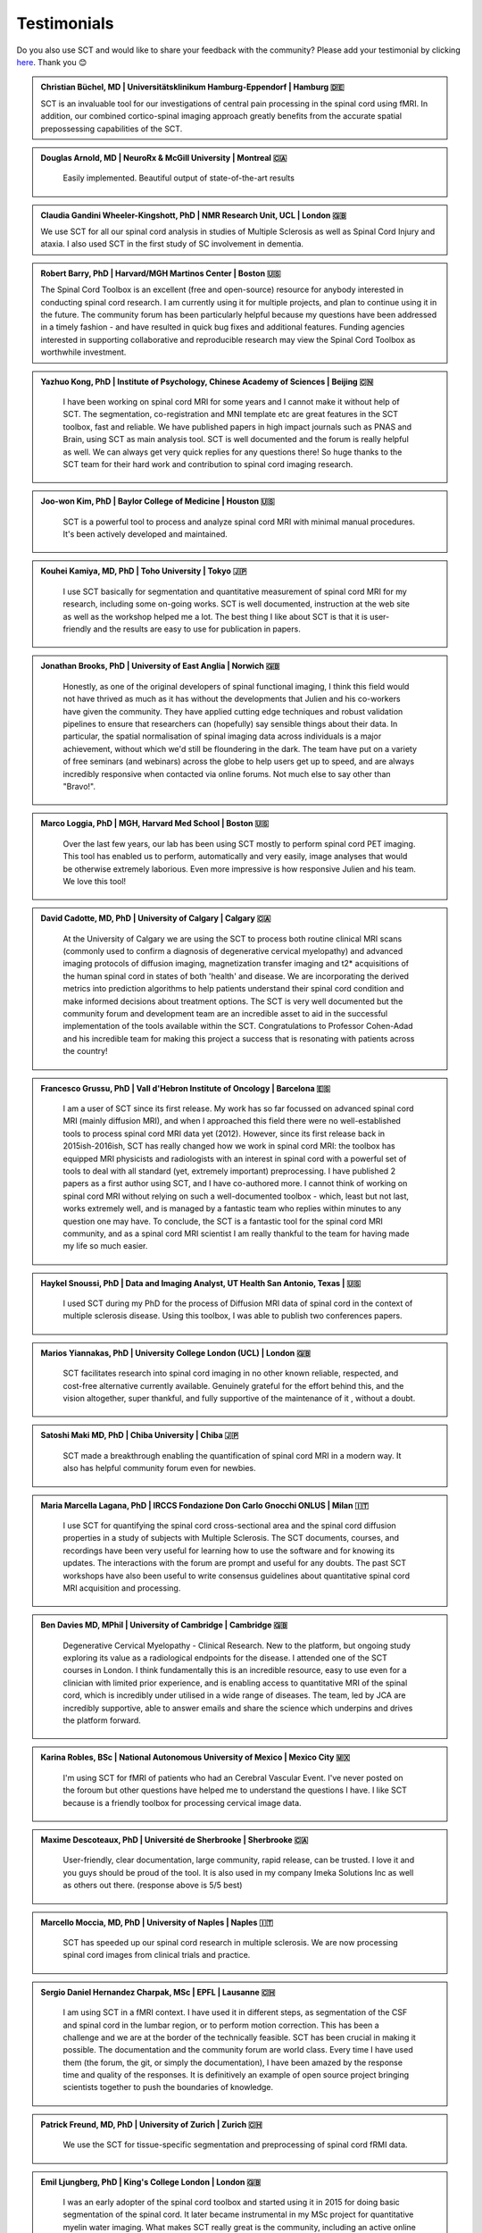 .. _testimonials:

Testimonials
############

..
    To get those testimonials, use $SCT_PATH/util/testimonials2rst

Do you also use SCT and would like to share your feedback with the community? Please add your testimonial
by clicking `here <https://forms.gle/Cfos8bRJTtRNxeMt8>`_. Thank you 😊


.. admonition:: Christian Büchel, MD | Universitätsklinikum Hamburg-Eppendorf | Hamburg 🇩🇪
   :class: testimonial

   SCT is an invaluable tool for our investigations of central pain processing
   in the spinal cord using fMRI. In addition, our combined cortico-spinal
   imaging approach greatly benefits from the accurate spatial prepossessing
   capabilities of the SCT.


.. admonition:: Douglas Arnold, MD | NeuroRx & McGill University | Montreal 🇨🇦
   :class: testimonial

    Easily implemented. Beautiful output of state-of-the-art results


.. admonition:: Claudia Gandini Wheeler-Kingshott, PhD | NMR Research Unit, UCL | London 🇬🇧
   :class: testimonial

   We use SCT for all our spinal cord analysis in studies of Multiple Sclerosis
   as well as Spinal Cord Injury and ataxia. I also used SCT in the first study
   of SC involvement in dementia.


.. admonition:: Robert Barry, PhD | Harvard/MGH Martinos Center | Boston 🇺🇸
   :class: testimonial

   The Spinal Cord Toolbox is an excellent (free and open-source) resource for
   anybody interested in conducting spinal cord research. I am currently using
   it for multiple projects, and plan to continue using it in the future. The
   community forum has been particularly helpful because my questions have been
   addressed in a timely fashion - and have resulted in quick bug fixes and
   additional features. Funding agencies interested in supporting collaborative
   and reproducible research may view the Spinal Cord Toolbox as worthwhile
   investment.


.. admonition:: Yazhuo Kong, PhD | Institute of Psychology, Chinese Academy of Sciences | Beijing 🇨🇳
   :class: testimonial

    I have been working on spinal cord MRI for some years and I cannot make it
    without help of SCT. The segmentation, co-registration and MNI template etc
    are great features in the SCT toolbox, fast and reliable. We have published
    papers in high impact journals such as PNAS and Brain, using SCT as main
    analysis tool. SCT is well documented and the forum is really helpful as
    well. We can always get very quick replies for any questions there! So huge
    thanks to the SCT team for their hard work and contribution to spinal cord
    imaging research.


.. admonition:: Joo-won Kim, PhD | Baylor College of Medicine | Houston 🇺🇸
   :class: testimonial

    SCT is a powerful tool to process and analyze spinal cord MRI with minimal
    manual procedures. It's been actively developed and maintained.


.. admonition:: Kouhei Kamiya, MD, PhD | Toho University | Tokyo 🇯🇵
   :class: testimonial

    I use SCT basically for segmentation and quantitative measurement of spinal
    cord MRI for my research, including some on-going works. SCT is well
    documented, instruction at the web site as well as the workshop helped me a
    lot. The best thing I like about SCT is that it is user-friendly and the
    results are easy to use for publication in papers.


.. admonition:: Jonathan Brooks, PhD | University of East Anglia | Norwich 🇬🇧
   :class: testimonial

    Honestly, as one of the original developers of spinal functional imaging, I
    think this field would not have thrived as much as it has without the
    developments that Julien and his co-workers have given the community. They
    have applied cutting edge techniques and robust validation pipelines to
    ensure that researchers can (hopefully) say sensible things about their
    data. In particular, the spatial normalisation of spinal imaging data across
    individuals is a major achievement, without which we'd still be floundering
    in the dark. The team have put on a variety of free seminars (and webinars)
    across the globe to help users get up to speed, and are always incredibly
    responsive when contacted via online forums. Not much else to say other than
    "Bravo!".


.. admonition:: Marco Loggia, PhD | MGH, Harvard Med School | Boston 🇺🇸
   :class: testimonial

    Over the last few years, our lab has been using SCT mostly to perform spinal
    cord PET imaging. This tool has enabled us to perform, automatically and
    very easily, image analyses that would be otherwise extremely laborious.
    Even more impressive is how responsive Julien and his team. We love this
    tool!


.. admonition:: David Cadotte, MD, PhD | University of Calgary | Calgary 🇨🇦
   :class: testimonial

    At the University of Calgary we are using the SCT to process both routine
    clinical MRI scans (commonly used to confirm a diagnosis of degenerative
    cervical myelopathy) and advanced imaging protocols of diffusion imaging,
    magnetization transfer imaging and t2* acquisitions of the human spinal cord
    in states of both 'health' and disease. We are incorporating the derived
    metrics into prediction algorithms to help patients understand their spinal
    cord condition and make informed decisions about treatment options.  The SCT
    is very well documented but the community forum and development team are an
    incredible asset to aid in the successful implementation of the tools
    available within the SCT.  Congratulations to Professor Cohen-Adad and his
    incredible team for making this project a success that is resonating with
    patients across the country!


.. admonition:: Francesco Grussu, PhD | Vall d'Hebron Institute of Oncology | Barcelona 🇪🇸
   :class: testimonial

    I am a user of SCT since its first release. My work has so far focussed on
    advanced spinal cord MRI (mainly diffusion MRI), and when I approached this
    field there were no well-established tools to process spinal cord MRI data
    yet (2012). However, since its first release back in 2015ish-2016ish, SCT
    has really changed how we work in spinal cord MRI: the toolbox has equipped
    MRI physicists and radiologists with an interest in spinal cord with a
    powerful set of tools to deal with all standard (yet, extremely important)
    preprocessing. I have published 2 papers as a first author using SCT, and I
    have co-authored more. I cannot think of working on spinal cord MRI without
    relying on such a well-documented toolbox - which, least but not last, works
    extremely well, and is managed by a fantastic team who replies within
    minutes to any question one may have. To conclude, the SCT is a fantastic
    tool for the spinal cord MRI community, and as a spinal cord MRI scientist I
    am really thankful to the team for having made my life so much easier.


.. admonition:: Haykel Snoussi, PhD | Data and Imaging Analyst, UT Health San Antonio, Texas | 🇺🇸
   :class: testimonial

    I used SCT during my PhD for the process of Diffusion MRI data of spinal
    cord in the context of multiple sclerosis disease. Using this toolbox, I was
    able to publish two conferences papers.


.. admonition:: Marios Yiannakas, PhD | University College London (UCL) | London 🇬🇧
   :class: testimonial

    SCT facilitates research into spinal cord imaging in no other known
    reliable, respected, and cost-free alternative currently available.
    Genuinely grateful for the effort behind this, and the vision altogether,
    super thankful, and fully supportive of the maintenance of it , without a
    doubt.


.. admonition:: Satoshi Maki MD, PhD | Chiba University | Chiba 🇯🇵
   :class: testimonial

    SCT made a breakthrough enabling the quantification of spinal cord MRI in a
    modern way. It also has helpful community forum even for newbies.


.. admonition:: Maria Marcella Lagana, PhD | IRCCS Fondazione Don Carlo Gnocchi ONLUS | Milan 🇮🇹
   :class: testimonial

    I use SCT for quantifying the spinal cord cross-sectional area and the
    spinal cord diffusion properties in a study of subjects with Multiple
    Sclerosis.  The SCT documents, courses, and recordings have been very useful
    for learning how to use the software and for knowing its updates. The
    interactions with the forum are prompt and useful for any doubts.  The past
    SCT workshops have also been useful to write consensus guidelines about
    quantitative spinal cord MRI acquisition and processing.


.. admonition:: Ben Davies MD, MPhil | University of Cambridge | Cambridge 🇬🇧
   :class: testimonial

    Degenerative Cervical Myelopathy - Clinical Research.  New to the platform,
    but ongoing study exploring its value as a radiological endpoints for the
    disease.  I attended one of the SCT courses in London.   I think
    fundamentally this is an incredible resource, easy to use even for a
    clinician with limited prior experience, and is enabling access to
    quantitative MRI of the spinal cord, which is incredibly under utilised in a
    wide range of diseases.   The team, led by JCA are incredibly supportive,
    able to answer emails and share the science which underpins and drives the
    platform forward.


.. admonition:: Karina Robles, BSc | National Autonomous University of Mexico | Mexico City 🇲🇽
   :class: testimonial

    I'm using SCT for fMRI of patients who had an Cerebral Vascular Event. I've
    never posted on the foroum but other questions have helped me to understand
    the questions I have. I like SCT because is a friendly toolbox for
    processing cervical image data.


.. admonition:: Maxime Descoteaux, PhD | Université de Sherbrooke | Sherbrooke 🇨🇦
   :class: testimonial

    User-friendly, clear documentation, large community, rapid release, can be
    trusted.   I love it and you guys should be proud of the tool. It is also
    used in my company Imeka Solutions Inc as well as others out there.
    (response above is 5/5 best)


.. admonition:: Marcello Moccia, MD, PhD | University of Naples | Naples 🇮🇹
   :class: testimonial

    SCT has speeded up our spinal cord research in multiple sclerosis. We are
    now processing spinal cord images from clinical trials and practice.


.. admonition:: Sergio Daniel Hernandez Charpak, MSc | EPFL | Lausanne 🇨🇭
   :class: testimonial

    I am using SCT in a fMRI context. I have used it in different steps, as
    segmentation of the CSF and spinal cord in the lumbar region, or to perform
    motion correction. This has been a challenge and we are at the border of the
    technically feasible. SCT has been crucial in making it possible. The
    documentation and the community forum are world class. Every time I have
    used them (the forum, the git, or simply the documentation), I have been
    amazed by the response time and quality of the responses. It is definitively
    an example of open source project bringing scientists together to push the
    boundaries of knowledge.


.. admonition:: Patrick Freund, MD, PhD | University of Zurich | Zurich 🇨🇭
   :class: testimonial

    We use the SCT for tissue-specific segmentation and preprocessing of spinal
    cord fRMI data.


.. admonition:: Emil Ljungberg, PhD | King's College London | London 🇬🇧
   :class: testimonial

    I was an early adopter of the spinal cord toolbox and started using it in
    2015 for doing basic segmentation of the spinal cord. It later became
    instrumental in my MSc project for quantitative myelin water imaging. What
    makes SCT really great is the community, including an active online forum
    and workshops around ISMRM. The SCT team also publish great articles about
    the techniques which are essential references when using the tools in
    publications.


.. admonition:: Rosella Tro', PhD | University of Genoa | Genova 🇮🇹
   :class: testimonial

    My experience with SCT concerns computation of Diffusion Kurtosis Imaging
    measures on neonatal subjects in the spinal cord district. Specifically,
    through the constant support of SCT community members, I was able to
    implement an analysis pipeline from image acquisition to computation of
    metrics through registration with atlas. All steps were adapted for neonatal
    age range from the default adult ones. This pipeline has then been applied
    to a pilot case study. I really appreciate this open-source, user-friendly
    software as well as availability of its creators for any question or issue.


.. admonition:: Jon Stutters, BEng | UCL | London 🇬🇧
   :class: testimonial

    We use SCT for investigations into spinal cord injury and multiple
    sclerosis.  Analysis using SCT has contributed to several MS clinical trials
    in which we are involved.  I find SCT to be well documented and each of its
    tools has a clear purpose.  I also appreciate that it is made available
    under an open license.


.. admonition:: Romina Mariano, MD, PhD | University of Oxford | Oxford 🇬🇧
   :class: testimonial

    My research focus is spinal cord involvement in neuro-inflammatory
    conditions of the central nervous system. SCT is an invaluable resource for
    spinal cord imaging. SCT is well documented but additionally the workshops
    and online community forum are useful for added support. My research has
    also shown that SCT is useful for clinical research with potential for
    direct clinical applicability in the future. The spinal cord is
    under-studied due to the difficulty experienced in cord imaging and analysis
    but with tools such as SCT we will make great strides in our understanding
    of important neurological conditions and symptoms that will have a
    significant impact for academia but also for the quality of life of our
    patients.


.. admonition:: Mohammed Khamaysa, MD, PhD student | Sorbonne university, INSERM | Paris 🇫🇷
   :class: testimonial

    I am using SCT for treating MRIs at spinal levels in ALS patients; including
    structural images and DTI to obtain quantitative metrics. I have been using
    SCT since 2 years I found it easy to use with minimal knowledge on imaging
    processing. It would be helpful to have more example data with the ways to
    analyze them. Thank you so much for providing this powerful tool


.. admonition:: Alicia Cronin | Robarts Research Institute | London 🇨🇦
   :class: testimonial

    Currently, we use SCT to segment the spinal cords of Degenerative Cervical
    Myelopathy patients. We have used SCT in our study to quantify spinal cord
    compression in these patients. When first starting with SCT, I attended the
    Spinal Cord Workshop, which was very helpful for setting up the program and
    the basic functions. Any other problems I have encountered have been well
    documented in the posted tutorials and forum online. It is very easy to use
    and there is plenty of help online.


.. admonition:: Nawal Kinany, PhD | University of Geneva | Geneva 🇨🇭
   :class: testimonial

    Great toolbox, that I have, so far, mostly used to process spinal cord fMRI
    data. The SCT offers powerful tools to bring this field forward and to
    enable more uniform & robust analyses (segmentation, normalization to a
    common template, etc.). The toolbox is well documented, with useful
    workshops and a very responsive team. Thanks for that!


.. admonition:: Ibrahim Hattan, MD, PhD | University of Queensland | 🇦🇺
   :class: testimonial

    I'm using SCT to analyze ex vivo human spinal cord data. There are a huge
    progress in my analysis using the amazing features in term of segmentation,
    registration, etc.. The SCT is well documented and there are much work from
    its team by  recorded courses (available publicly) for users from all over
    the world. Personally, I've received valuable assistant and useful feedback
    from the SCT community. Also, the SCT team helped me to generate a specific
    deep learning model and implemented in SCT software (to benefit other users)
    in order to segment our ex-vivo tissues. I'm extremely grateful to all SCT
    community for their help, support, effort and wish this community the best
    in their future work and development.


.. admonition:: Mahdi Alizadeh, PhD | Thomas Jefferson University | Philadelphia 🇺🇸
   :class: testimonial

    I used SCT for diffusion processing of spinal cord. Software itself was well
    documented for me.


.. admonition:: Shiva Shahrampour, MSc | Thomas Jefferson University | Philadelphia 🇺🇸
   :class: testimonial

    My major line of work is pediatric spinal cord imaging analysis. I have been
    using SCT as the major tool for my analysis and have been very satisfied
    with the result. The toolbox provides comprehensive and robust tools for the
    spinal cord segmentation of multimodal images, spinal cord registration,
    atlas based analysis of white matter tracts and many other useful
    applications. SCT has saved me from going back and forth between several
    applications while working on our dataset. The community forum is absolutely
    helpful and responsive when there's an issue with the dataset or analysis.
    They do take the time to make sure they address the questions in a timely
    manner. Bottom line, I am glad SCT exists and I highly recommend it. Kudos
    to SCT dev team!


.. admonition:: Merve Kaptan, MSc | Max Planck Institute for Human Cognitive and Brain Sciences | Leipzig 🇩🇪
   :class: testimonial

    As a PhD student who did not work with spinal cord fMRI data before, I found
    SCT very very helpful. It is very nice to have a dedicated toolbox with
    functions tailored to spinal cord acquisitions. Currently, I am working on a
    project in which we used the automated segmentation functionality of the SCT
    to automate a procedure and this was very helpful! Also Dr Cohen-Adad and
    other SCT experts are very helpful and quick to reply if one encounters
    problems. I cannot recommend it enough  :)


.. admonition:: Abdullah Althobity, MD, PhD candidate | Ministry of Education | Riyadh 🇸🇦
   :class: testimonial

    I used SCT for to segment lumbar spinal cord region of EAE mouse model of
    multiple sclerosis . The model has been trained very well by Charley and
    Julien after I sent them some samples. They helped me from installing the
    software to the final step. Then all my data, which is over 70 mice, have
    been easy to analyse without any error. The biggest advantage of SCT that I
    or any colleague can run any segmentation in consistent way. The forum is
    very useful where I get all answers for any question in very quick way.


.. admonition:: Arash Forodighasemabadi, MSc | Aix-Marseille University | 🇫🇷
   :class: testimonial

    I use SCT on a daily basis, since my project is related to the microtrauma
    of cervical spinal cord. I am satisfied with SCT and its documentation and
    help. I rarely visit the community forum, since I have not yet encountered
    big problems and errors (that I cannot find solutions to in the help).

